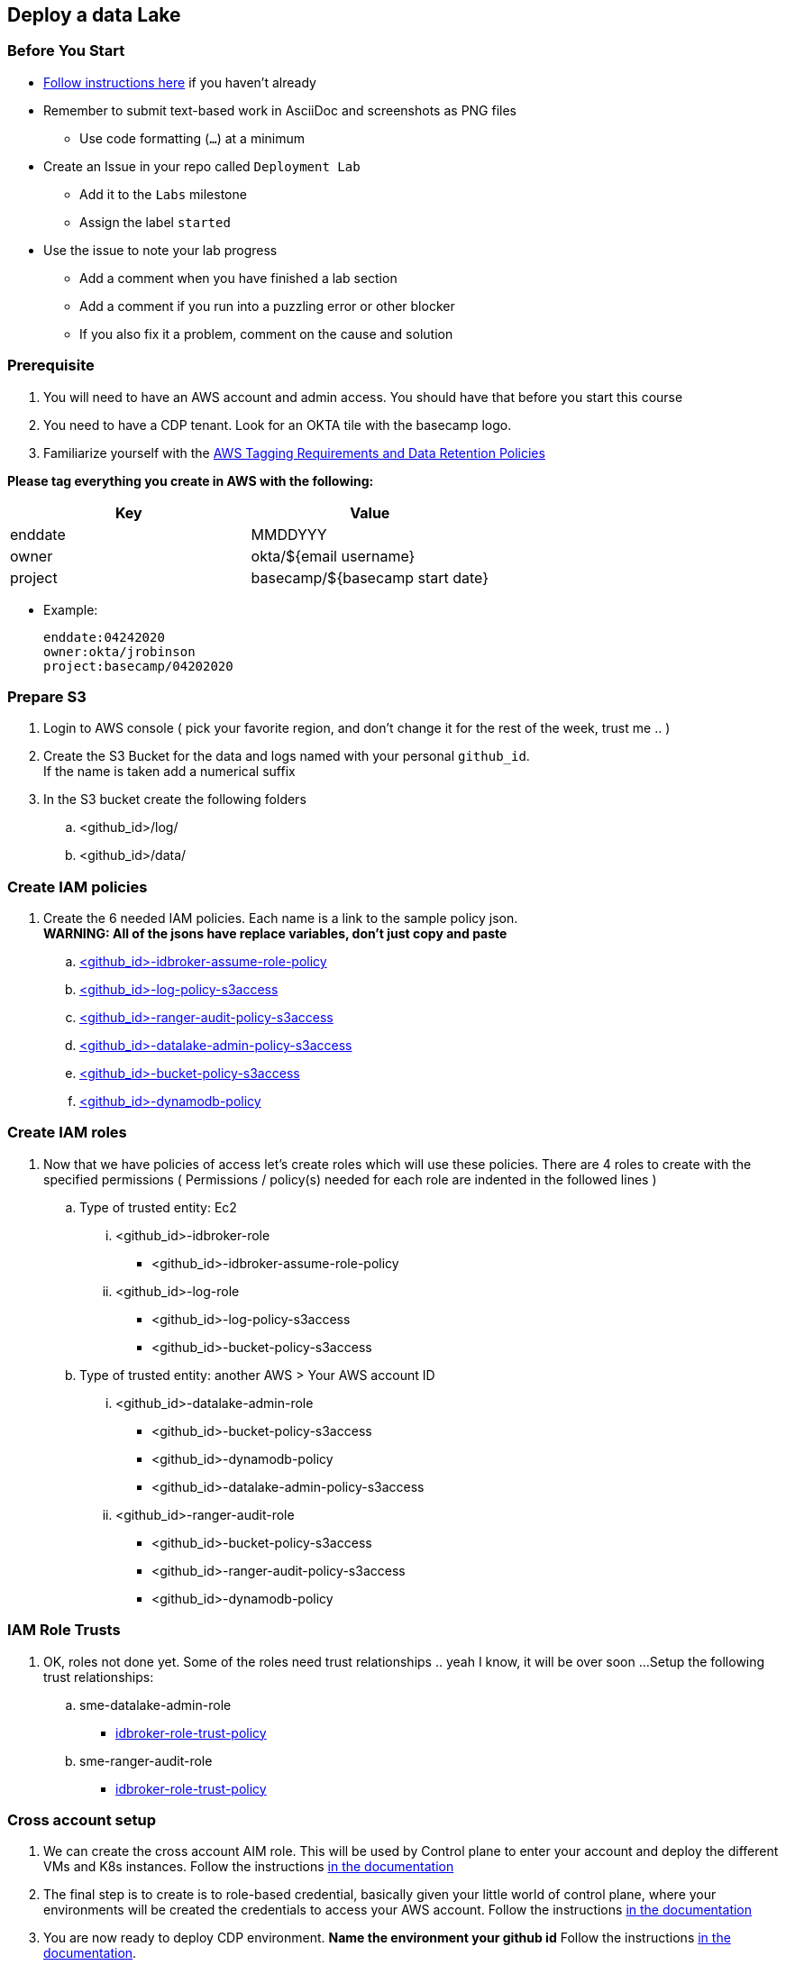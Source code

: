 
== Deploy a data Lake

=== Before You Start

* link:link:../README_GitHub.adoc[Follow instructions here] if you haven't already
* Remember to submit text-based work in AsciiDoc and screenshots as PNG files
** Use code formatting (``...``) at a minimum
* Create an Issue in your repo called `Deployment Lab`
** Add it to the `Labs` milestone
** Assign the label `started`
* Use the issue to note your lab progress
** Add a comment when you have finished a lab section
** Add a comment if you run into a puzzling error or other blocker
** If you also fix it a problem, comment on the cause and solution

=== Prerequisite

1. You will need to have an AWS account and admin access. You should have that before you start this course
1. You need to have a CDP tenant. Look for an OKTA tile with the basecamp logo.
1. Familiarize yourself with the link:https://cloudera.atlassian.net/wiki/spaces/SE/pages/90014288/Cloud+Tagging+Requirements+Data+Retention+Policy[AWS Tagging Requirements and Data Retention Policies] +

**Please tag everything you create in AWS with the following:**
|===
|Key |Value

|enddate
|MMDDYYY

|owner
|okta/${email username}

|project
|basecamp/${basecamp start date}
|===

* Example:

 enddate:04242020
 owner:okta/jrobinson
 project:basecamp/04202020

=== Prepare S3

1. Login to AWS console ( pick your favorite region, and don't change it for the rest of the week, trust me .. )

1. Create the S3 Bucket for the data and logs named with your personal `github_id`. +
If the name is taken add a numerical suffix

1. In the S3 bucket create the following folders
.. <github_id>/log/
.. <github_id>/data/

=== Create IAM policies

1. Create the 6 needed IAM policies. Each name is a link to the sample policy json. +
*WARNING: All of the jsons have replace variables, don't just copy and paste*
.. link:resources/idbroker-assume-role-policy.json[<github_id>-idbroker-assume-role-policy]
.. link:https://github.com/hortonworks/cloudbreak/blob/master/cloud-aws/src/main/resources/definitions/cdp/aws-cdp-log-policy.json[<github_id>-log-policy-s3access]
.. link:https://github.com/hortonworks/cloudbreak/blob/master/cloud-aws/src/main/resources/definitions/cdp/aws-cdp-ranger-audit-s3-policy.json[<github_id>-ranger-audit-policy-s3access]
.. link:https://github.com/hortonworks/cloudbreak/blob/master/cloud-aws/src/main/resources/definitions/cdp/aws-cdp-datalake-admin-s3-policy.json[<github_id>-datalake-admin-policy-s3access]
.. link:https://github.com/hortonworks/cloudbreak/blob/master/cloud-aws/src/main/resources/definitions/cdp/aws-cdp-bucket-access-policy.json[<github_id>-bucket-policy-s3access]
.. link:https://github.com/hortonworks/cloudbreak/blob/master/cloud-aws/src/main/resources/definitions/cdp/aws-cdp-dynamodb-policy.json[<github_id>-dynamodb-policy]

=== Create IAM roles

1. Now that we have policies of access let's create roles which will use these policies. There are 4 roles to create
with the specified permissions ( Permissions / policy(s) needed for each role are indented in the followed lines  )

.. Type of trusted entity: Ec2

... <github_id>-idbroker-role
* <github_id>-idbroker-assume-role-policy

... <github_id>-log-role
* <github_id>-log-policy-s3access
* <github_id>-bucket-policy-s3access

.. Type of trusted entity: another AWS > Your AWS account ID

... <github_id>-datalake-admin-role
* <github_id>-bucket-policy-s3access
* <github_id>-dynamodb-policy
* <github_id>-datalake-admin-policy-s3access

... <github_id>-ranger-audit-role
* <github_id>-bucket-policy-s3access
* <github_id>-ranger-audit-policy-s3access
* <github_id>-dynamodb-policy

=== IAM Role Trusts

1. OK, roles not done yet. Some of the roles need trust relationships .. yeah I know, it will be over soon ...
Setup the following trust relationships:

.. sme-datalake-admin-role
* link:resources/aws-cdp-idbroker-role-trust-policy.json[idbroker-role-trust-policy]
.. sme-ranger-audit-role
* link:resources/aws-cdp-idbroker-role-trust-policy.json[idbroker-role-trust-policy]

=== Cross account setup

1. We can create the cross account AIM role. This will be used by Control plane to enter your account
and deploy the different VMs and K8s instances. Follow the instructions link:https://docs.cloudera.com/management-console/cloud/credentials-aws/topics/mc-create-credentialrole.html[in the documentation]

1. The final step is to create is to role-based credential, basically given your little world of control plane,
where your environments will be created the credentials to access your AWS account. Follow the
instructions link:https://docs.cloudera.com/management-console/cloud/credentials-aws/topics/mc-create-role-based-credential.html[in the documentation]

1. You are now ready to deploy CDP environment. *Name the environment your github id* Follow the instructions link:https://docs.cloudera.com/management-console/cloud/environments/topics/mc-environment-register-aws-ui.html[in the documentation].

1. Now it's time for a break, it will take at least 45 minutes to fail if you got on of the pre-requests wrong, or 60 minutes to deploy everything successfully.

=== Deploy a new bucket for Data

create S3 bucket for Customer Data

=== Create the data engineer and data scientist data access role

1. Create AMI policies

1. Crate AMI roles

1. Crate AMI trust

1. Test the setup
